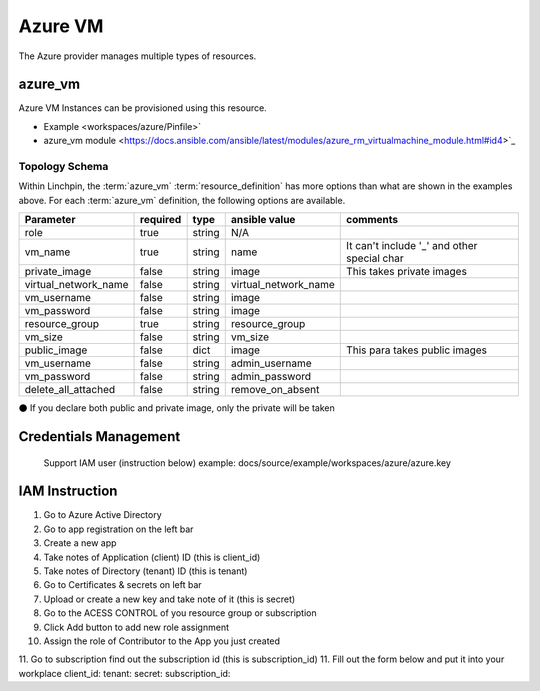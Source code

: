 Azure VM
===================

The Azure provider manages multiple types of resources.

azure_vm
-------

Azure VM Instances can be provisioned using this resource.

* Example <workspaces/azure/Pinfile>`
* azure_vm module <https://docs.ansible.com/ansible/latest/modules/azure_rm_virtualmachine_module.html#id4>`_

Topology Schema
~~~~~~~~~~~~~~~

Within Linchpin, the :term:`azure_vm` :term:`resource_definition` has more
options than what are shown in the examples above. For each :term:`azure_vm`
definition, the following options are available.

+----------------------+------------+---------------+-----------------------+--------------------+
| Parameter            | required   | type          | ansible value         | comments           |
+======================+============+===============+=======================+====================+
| role                 | true       | string        | N/A                   |                    |
+----------------------+------------+---------------+-----------------------+--------------------+
| vm_name              | true       | string        | name                  | It can't include   |
|                      |            |               |                       | '_' and other      |
|                      |            |               |                       | special char       |
+----------------------+------------+---------------+-----------------------+--------------------+
| private_image        | false      | string        | image                 | This takes         |
|                      |            |               |                       | private images     |
|                      |            |               |                       |                    |
+----------------------+------------+---------------+-----------------------+--------------------+
| virtual_network_name | false      | string        | virtual_network_name  |                    |
+----------------------+------------+---------------+-----------------------+--------------------+
| vm_username          | false      | string        | image                 |                    |
+----------------------+------------+---------------+-----------------------+--------------------+
| vm_password          | false      | string        | image                 |                    |
+----------------------+------------+---------------+-----------------------+--------------------+
| resource_group       | true       | string        | resource_group        |                    |
+----------------------+------------+---------------+-----------------------+--------------------+
| vm_size              | false      | string        | vm_size               |                    |
+----------------------+------------+---------------+-----------------------+--------------------+
| public_image         | false      | dict          | image                 | This para takes    |
|                      |            |               |                       | public images      |
|                      |            |               |                       |                    |
+----------------------+------------+---------------+-----------------------+--------------------+
| vm_username          | false      | string        | admin_username        |                    |
+----------------------+------------+---------------+-----------------------+--------------------+
| vm_password          | false      | string        | admin_password        |                    |
+----------------------+------------+---------------+-----------------------+--------------------+
| delete_all_attached  |false       | string        | remove_on_absent      |                    |
+----------------------+------------+---------------+-----------------------+--------------------+

⚫ If you declare both public and private image, only the private will be taken

Credentials Management
----------------------
 Support IAM user (instruction below)         
 example: docs/source/example/workspaces/azure/azure.key

IAM Instruction
---------------------
1. Go to Azure Active Directory
2. Go to app registration on the left bar
3. Create a new app
4. Take notes of Application (client) ID (this is client_id)
5. Take notes of Directory (tenant) ID (this is tenant)
6. Go to Certificates & secrets on left bar 
7. Upload or create a new key and take note of it  (this is secret)
8. Go to the ACESS CONTROL of you resource group or subscription
9. Click Add button to add new role assignment
10. Assign the role of Contributor to the App you just created
11. Go to subscription find out the subscription id (this is subscription_id)
11. Fill out the form below and put it into your workplace
client_id:
tenant:
secret: 
subscription_id:

